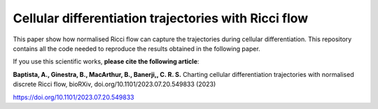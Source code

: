 =============================================================================================
Cellular differentiation trajectories with Ricci flow
=============================================================================================

This paper show how normalised Ricci flow can capture the trajectories during cellular differentiation. This repository contains all the code needed to reproduce
the results obtained in the following paper. 

If you use this scientific works, **please cite the following article**:

**Baptista, A., Ginestra, B., MacArthur, B., Banerji,, C. R. S.** Charting cellular differentiation trajectories with normalised discrete Ricci flow, bioRXiv, doi.org/10.1101/2023.07.20.549833 (2023)

https://doi.org/10.1101/2023.07.20.549833
